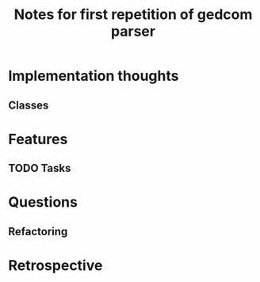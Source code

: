 #+TITLE: Notes for first repetition of gedcom parser

* Implementation thoughts
** Classes

* Features
** TODO Tasks

* Questions
** Refactoring

* Retrospective





